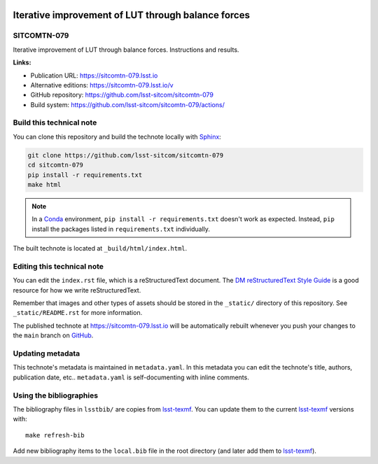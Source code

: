 .. image:: https://img.shields.io/badge/sitcomtn--079-lsst.io-brightgreen.svg
   :target: https://sitcomtn-079.lsst.io
.. image:: https://github.com/lsst-sitcom/sitcomtn-079/workflows/CI/badge.svg
   :target: https://github.com/lsst-sitcom/sitcomtn-079/actions/
..
  Uncomment this section and modify the DOI strings to include a Zenodo DOI badge in the README
  .. image:: https://zenodo.org/badge/doi/10.5281/zenodo.#####.svg
     :target: http://dx.doi.org/10.5281/zenodo.#####

###################################################
Iterative improvement of LUT through balance forces
###################################################

SITCOMTN-079
============

Iterative improvement of LUT through balance forces. Instructions and results.

**Links:**

- Publication URL: https://sitcomtn-079.lsst.io
- Alternative editions: https://sitcomtn-079.lsst.io/v
- GitHub repository: https://github.com/lsst-sitcom/sitcomtn-079
- Build system: https://github.com/lsst-sitcom/sitcomtn-079/actions/


Build this technical note
=========================

You can clone this repository and build the technote locally with `Sphinx`_:

.. code-block:: bash

   git clone https://github.com/lsst-sitcom/sitcomtn-079
   cd sitcomtn-079
   pip install -r requirements.txt
   make html

.. note::

   In a Conda_ environment, ``pip install -r requirements.txt`` doesn't work as expected.
   Instead, ``pip`` install the packages listed in ``requirements.txt`` individually.

The built technote is located at ``_build/html/index.html``.

Editing this technical note
===========================

You can edit the ``index.rst`` file, which is a reStructuredText document.
The `DM reStructuredText Style Guide`_ is a good resource for how we write reStructuredText.

Remember that images and other types of assets should be stored in the ``_static/`` directory of this repository.
See ``_static/README.rst`` for more information.

The published technote at https://sitcomtn-079.lsst.io will be automatically rebuilt whenever you push your changes to the ``main`` branch on `GitHub <https://github.com/lsst-sitcom/sitcomtn-079>`_.

Updating metadata
=================

This technote's metadata is maintained in ``metadata.yaml``.
In this metadata you can edit the technote's title, authors, publication date, etc..
``metadata.yaml`` is self-documenting with inline comments.

Using the bibliographies
========================

The bibliography files in ``lsstbib/`` are copies from `lsst-texmf`_.
You can update them to the current `lsst-texmf`_ versions with::

   make refresh-bib

Add new bibliography items to the ``local.bib`` file in the root directory (and later add them to `lsst-texmf`_).

.. _Sphinx: http://sphinx-doc.org
.. _DM reStructuredText Style Guide: https://developer.lsst.io/restructuredtext/style.html
.. _this repo: ./index.rst
.. _Conda: http://conda.pydata.org/docs/
.. _lsst-texmf: https://lsst-texmf.lsst.io
